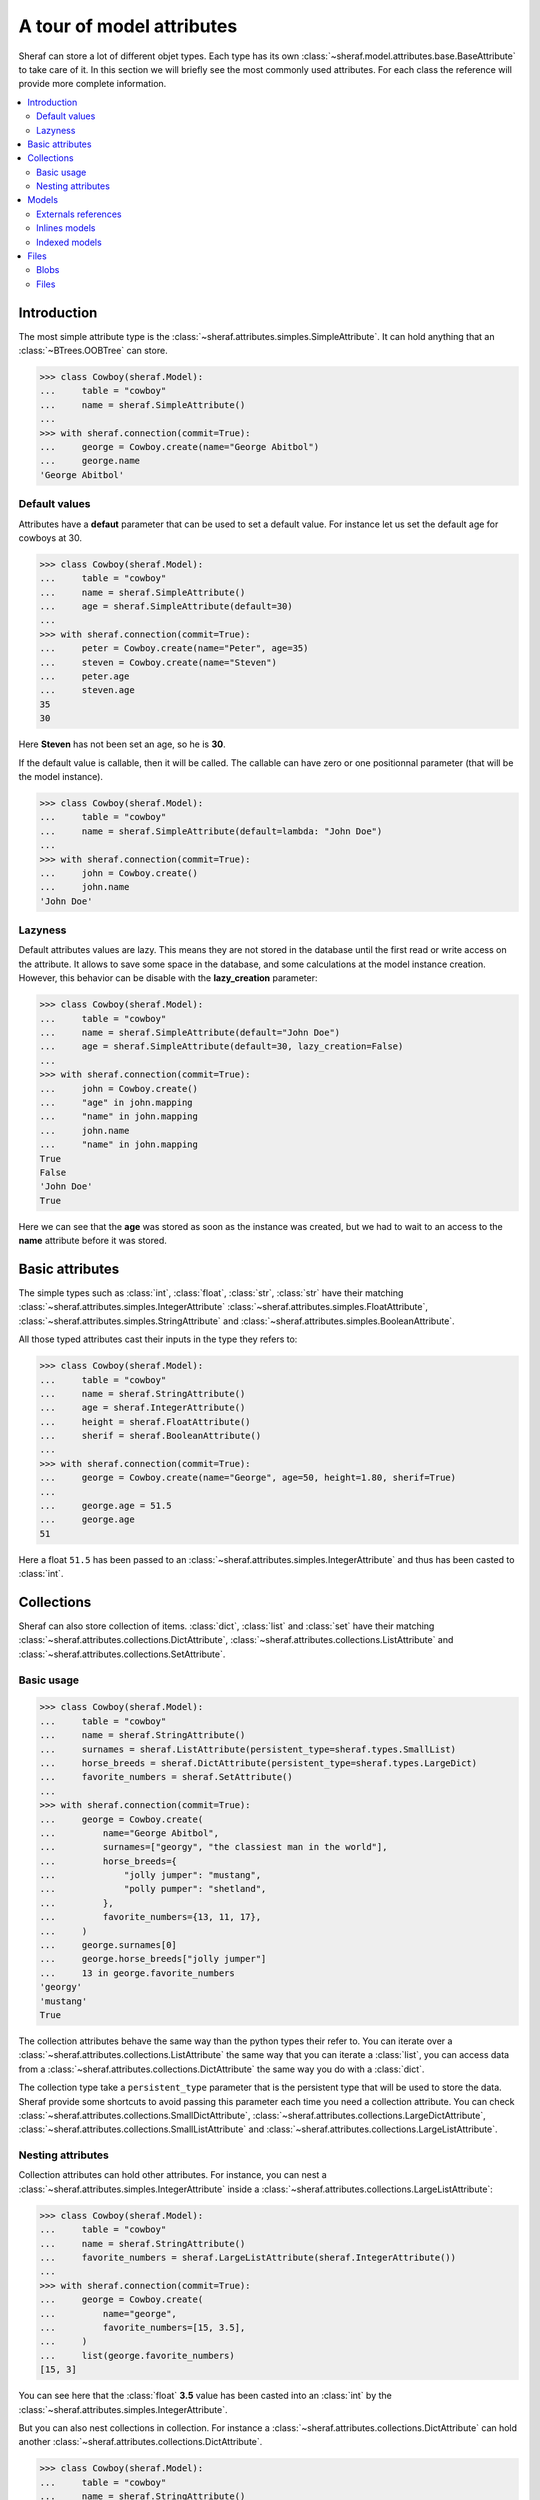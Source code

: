 A tour of model attributes
==========================

Sheraf can store a lot of different objet types. Each type has its own :class:`~sheraf.model.attributes.base.BaseAttribute` to take care of it.
In this section we will briefly see the most commonly used attributes. For each class the reference will provide more complete information.

.. contents::
   :local:

Introduction
------------

The most simple attribute type is the :class:`~sheraf.attributes.simples.SimpleAttribute`. It can hold anything that an :class:`~BTrees.OOBTree` can store.

.. code-block:: python

    >>> class Cowboy(sheraf.Model):
    ...     table = "cowboy"
    ...     name = sheraf.SimpleAttribute()
    ...
    >>> with sheraf.connection(commit=True):
    ...     george = Cowboy.create(name="George Abitbol")
    ...     george.name
    'George Abitbol'

Default values
~~~~~~~~~~~~~~

Attributes have a **defaut** parameter that can be used to set a default value. For instance let us set the default age for cowboys at 30.

.. code-block:: python

    >>> class Cowboy(sheraf.Model):
    ...     table = "cowboy"
    ...     name = sheraf.SimpleAttribute()
    ...     age = sheraf.SimpleAttribute(default=30)
    ...
    >>> with sheraf.connection(commit=True):
    ...     peter = Cowboy.create(name="Peter", age=35)
    ...     steven = Cowboy.create(name="Steven")
    ...     peter.age
    ...     steven.age
    35
    30

Here **Steven** has not been set an age, so he is **30**.

If the default value is callable, then it will be called. The callable can have zero or one positionnal parameter (that will be the model instance).

.. code-block:: python

    >>> class Cowboy(sheraf.Model):
    ...     table = "cowboy"
    ...     name = sheraf.SimpleAttribute(default=lambda: "John Doe")
    ...
    >>> with sheraf.connection(commit=True):
    ...     john = Cowboy.create()
    ...     john.name
    'John Doe'

Lazyness
~~~~~~~~

Default attributes values are lazy. This means they are not stored in the database until the first read or write access on the attribute. It allows to save some space in the database, and some calculations at the model instance creation. However, this behavior can be disable with the **lazy_creation** parameter:

.. code-block:: python

    >>> class Cowboy(sheraf.Model):
    ...     table = "cowboy"
    ...     name = sheraf.SimpleAttribute(default="John Doe")
    ...     age = sheraf.SimpleAttribute(default=30, lazy_creation=False)
    ...
    >>> with sheraf.connection(commit=True):
    ...     john = Cowboy.create()
    ...     "age" in john.mapping
    ...     "name" in john.mapping
    ...     john.name
    ...     "name" in john.mapping
    True
    False
    'John Doe'
    True

Here we can see that the **age** was stored as soon as the instance was created, but we had to wait to an access to the **name** attribute before it was stored.

Basic attributes
----------------

The simple types such as :class:`int`, :class:`float`, :class:`str`, :class:`str` have their matching :class:`~sheraf.attributes.simples.IntegerAttribute` :class:`~sheraf.attributes.simples.FloatAttribute`, :class:`~sheraf.attributes.simples.StringAttribute` and :class:`~sheraf.attributes.simples.BooleanAttribute`.

All those typed attributes cast their inputs in the type they refers to:

.. code-block:: python

    >>> class Cowboy(sheraf.Model):
    ...     table = "cowboy"
    ...     name = sheraf.StringAttribute()
    ...     age = sheraf.IntegerAttribute()
    ...     height = sheraf.FloatAttribute()
    ...     sherif = sheraf.BooleanAttribute()
    ...
    >>> with sheraf.connection(commit=True):
    ...     george = Cowboy.create(name="George", age=50, height=1.80, sherif=True)
    ...
    ...     george.age = 51.5
    ...     george.age
    51

Here a float ``51.5`` has been passed to an :class:`~sheraf.attributes.simples.IntegerAttribute` and thus has been casted to :class:`int`.


Collections
-----------

Sheraf can also store collection of items. :class:`dict`, :class:`list` and :class:`set` have their matching :class:`~sheraf.attributes.collections.DictAttribute`, :class:`~sheraf.attributes.collections.ListAttribute` and :class:`~sheraf.attributes.collections.SetAttribute`.

Basic usage
~~~~~~~~~~~

.. code-block:: python

    >>> class Cowboy(sheraf.Model):
    ...     table = "cowboy"
    ...     name = sheraf.StringAttribute()
    ...     surnames = sheraf.ListAttribute(persistent_type=sheraf.types.SmallList)
    ...     horse_breeds = sheraf.DictAttribute(persistent_type=sheraf.types.LargeDict)
    ...     favorite_numbers = sheraf.SetAttribute()
    ...
    >>> with sheraf.connection(commit=True):
    ...     george = Cowboy.create(
    ...         name="George Abitbol",
    ...         surnames=["georgy", "the classiest man in the world"],
    ...         horse_breeds={
    ...             "jolly jumper": "mustang",
    ...             "polly pumper": "shetland",
    ...         },
    ...         favorite_numbers={13, 11, 17},
    ...     )
    ...     george.surnames[0]
    ...     george.horse_breeds["jolly jumper"]
    ...     13 in george.favorite_numbers
    'georgy'
    'mustang'
    True

The collection attributes behave the same way than the python types their refer to. You can iterate over a :class:`~sheraf.attributes.collections.ListAttribute` the same way that you can iterate a :class:`list`, you can access data from a :class:`~sheraf.attributes.collections.DictAttribute` the same way you do with a :class:`dict`.

The collection type take a ``persistent_type`` parameter that is the persistent type that will be used to store the data. Sheraf provide some shortcuts to avoid passing this parameter each time you need a collection attribute. You can check :class:`~sheraf.attributes.collections.SmallDictAttribute`, :class:`~sheraf.attributes.collections.LargeDictAttribute`, :class:`~sheraf.attributes.collections.SmallListAttribute` and :class:`~sheraf.attributes.collections.LargeListAttribute`.

Nesting attributes
~~~~~~~~~~~~~~~~~~

Collection attributes can hold other attributes. For instance, you can nest a :class:`~sheraf.attributes.simples.IntegerAttribute` inside a :class:`~sheraf.attributes.collections.LargeListAttribute`:

.. code-block:: python

    >>> class Cowboy(sheraf.Model):
    ...     table = "cowboy"
    ...     name = sheraf.StringAttribute()
    ...     favorite_numbers = sheraf.LargeListAttribute(sheraf.IntegerAttribute())
    ...
    >>> with sheraf.connection(commit=True):
    ...     george = Cowboy.create(
    ...         name="george",
    ...         favorite_numbers=[15, 3.5],
    ...     )
    ...     list(george.favorite_numbers)
    [15, 3]

You can see here that the :class:`float` **3.5** value has been casted into an :class:`int` by the :class:`~sheraf.attributes.simples.IntegerAttribute`.

But you can also nest collections in collection. For instance a :class:`~sheraf.attributes.collections.DictAttribute` can hold another :class:`~sheraf.attributes.collections.DictAttribute`.

.. code-block:: python

    >>> class Cowboy(sheraf.Model):
    ...     table = "cowboy"
    ...     name = sheraf.StringAttribute()
    ...     animal_breeds = sheraf.SmallDictAttribute(
    ...         sheraf.SmallDictAttribute(
    ...             sheraf.StringAttribute()
    ...         )
    ...     )
    ...
    >>> with sheraf.connection(commit=True):
    ...     george = Cowboy.create(
    ...         name="george",
    ...         animal_breeds={
    ...             "horses": {
    ...                  "jolly jumper": "mustang",
    ...             },
    ...         },
    ...     )
    ...     george.animal_breeds["horses"]["jolly jumper"]
    'mustang'

There is no limit on how much attributes can be nested.

Models
------

Models have several ways to reference to other models.

Externals references
~~~~~~~~~~~~~~~~~~~~

The most basic way to reference another model is by using :class:`~sheraf.models.models.ModelAttribute`.

.. code-block:: python

    >>> class Horse(sheraf.Model):
    ...     table = "horse"
    ...     name = sheraf.StringAttribute()
    ...     breed = sheraf.StringAttribute()
    ...
    >>> class Cowboy(sheraf.Model):
    ...     table = "cowboy"
    ...     name = sheraf.StringAttribute()
    ...     horse = sheraf.ModelAttribute(Horse)
    ...
    >>> with sheraf.connection(commit=True):
    ...     jolly = Horse.create(name="Jolly Jumper", breed="mustang")
    ...     george = Cowboy.create(name="George Abitbol", horse=jolly)
    ...     george.horse.name
    'Jolly Jumper'

The **id** of the **Horse** instance will be stored in the **Cowboy** instance.
Accessing to the horse thus makes a second access to the database.

Note that :func:`~sheraf.models.base.BaseAttribute.create` can make instances for both models.
The inner model should be passed as a dictionnary matching the attribute names to their values:

.. code-block:: python

    >>> with sheraf.connection(commit=True):
    ...     george = Cowboy.create(name="George Abitbol", horse={
    ...         "name": "Jolly Jumper",
    ...         "breed": "mustang",
    ...     })
    ...     george.horse.name
    'Jolly Jumper'

Inlines models
~~~~~~~~~~~~~~

External references to models reach performances limits when scaling. The more the number
of refered models is high, the longer it takes to access one of them. This is due to how
:mod:`BTrees` works.

If the model you refers is very dependant on the referer, you might prefer using a
:class:`~sheraf.attributes.models.InlineModelAttribute` instead.

.. code-block:: python

    >>> class Horse(sheraf.InlineModel):
    ...     name = sheraf.StringAttribute()
    ...     breed = sheraf.StringAttribute()
    ...
    >>> class Cowboy(sheraf.Model):
    ...     table = "cowboy"
    ...     name = sheraf.StringAttribute()
    ...     horse = sheraf.InlineModelAttribute(Horse)
    ...
    >>> with sheraf.connection(commit=True):
    ...     george = Cowboy.create(name="George Abitbol", horse={
    ...         "name": "Jolly Jumper",
    ...         "breed": "mustang",
    ...     })
    ...     george.horse.name
    'Jolly Jumper'

:class:`~sheraf.attributes.models.InlineModelAttribute` works in a very similar way than
:class:`~sheraf.attributes.models.ModelAttribute`. The :class:`~sheraf.models.inline.InlineModel`
is very dependant on its *host* model. It does not have an **id** attribute, an cannot be accessed by
another way than using the :class:`~sheraf.attributes.models.InlineModelAttribute` on its host.

If you need to store several :class:`~sheraf.models.inline.InlineModel`, you might want to use
it in combination with a collection attribute such as :class:`~sheraf.attributes.collections.DictAttribute`
or :class:`~sheraf.attributes.collections.ListAttribute`.

Note that you can define anonymous :class:`~sheraf.models.inline.InlineModel`:

.. code-block:: python

    >>> class Cowboy(sheraf.Model):
    ...     table = "cowboy"
    ...     name = sheraf.StringAttribute()
    ...     horse = sheraf.InlineModelAttribute(sheraf.InlineModel(
    ...         name=sheraf.StringAttribute(),
    ...         breed=sheraf.StringAttribute(),
    ...     ))
    ...
    >>> with sheraf.connection(commit=True):
    ...     george = Cowboy.create(name="George Abitbol", horse={
    ...         "name": "Jolly Jumper",
    ...         "breed": "mustang",
    ...     })
    ...     george.horse.name
    'Jolly Jumper'

Indexed models
~~~~~~~~~~~~~~

:class:`~sheraf.attributes.models.InlineModelAttribute` are great, and using them in combination with
collection attributes gives a good way to handle several of them. However sometimes you may need
more advanced indexation behavior, like with first-level models.

:class:`~sheraf.attributes.models.IndexedModelAttribute` does not store just one model, but a whole
model indexation machine. It handles a :class:`~sheraf.models.AttributeModel` and allows you to use
the :func:`~sheraf.models.indexation.BaseIndexedModel.create`
and :func:`~sheraf.models.indexation.BaseIndexedModel.read` methods from
:class:`~sheraf.models.indexation.BaseIndexedModel`, and take advantages of the :func:`~sheraf.queryset.QuerySet.filter`
and :func:`~sheraf.queryset.QuerySet.order` methods from :class:`~sheraf.queryset.QuerySet`.

.. code-block:: python

    >>> class Horse(sheraf.AttributeModel):
    ...     name = sheraf.StringAttribute().index(primary=True)
    ...     age = sheraf.IntegerAttribute().index(unique=True)
    ...     breed = sheraf.StringAttribute()
    ...
    >>> class Cowboy(sheraf.Model):
    ...     table = "cowboy"
    ...     name = sheraf.StringAttribute()
    ...     horses = sheraf.IndexedModelAttribute(Horse)
    ...
    >>> with sheraf.connection(commit=True):
    ...     george = Cowboy.create(name="George Abitbol")
    ...     jolly = george.horses.create(name="Jolly Jumper", breed="mustang", age=15)
    ...     polly = george.horses.create(name="Polly Pumper", breed="shetland", age=20)
    ...
    ...     george.horses.read("Jolly Jumper").breed
    ...     george.horses.get(age=20).name
    ...     george.horses.count()
    'mustang'
    'Polly Pumper'
    2

Note that the :class:`~sheraf.models.AttributeModel` must have one primary index.

Files
-----

Sheraf offers two ways to store binary files in the database:
:class:`~sheraf.attributes.blobs.BlobAttribute` and
:class:`~sheraf.attributes.files.FileAttribute`.

Blobs
~~~~~

:class:`~sheraf.attributes.blobs.BlobAttribute` makes use of ZODB
:class:`~ZODB.zodb.Blob` objects to store binary files.

.. code-block:: python

    >>> class Cowboy(sheraf.Model):
    ...     table = "cowboy"
    ...     name = sheraf.StringAttribute()
    ...     fax = sheraf.BlobAttribute()
    ...
    >>> with sheraf.connection(commit=True): # doctest: +SKIP
    ...     fax = sheraf.Blob(data=b"Hello George!", filename="fax.txt")
    ...     george = Cowboy.create(name="George", fax=fax)
    ...     george.fax.filename
    ...     george.fax.data
    'fax.txt'
    b'Hello George!'

The file content can either be passed to the :class:`~sheraf.attributes.blobs.Blob` object by the **data** or the **stream** parameter, depending on the format.

As it uses ZODB :class:`~ZODB.zodb.Blob`, files will be removed from the filesystem after a database pack if :func:`~sheraf.attributes.blobs.Blob.delete` is called on the :class:`~sheraf.attributes.blobs.BlobAttribute`.

Files
~~~~~

TODO
